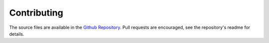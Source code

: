 Contributing
============

The source files are available in the `Github Repository`_.
Pull requests are encouraged, see the repository's readme for details.

.. _Github Repository: https://github.com/cxx-docs/cxx-docs
